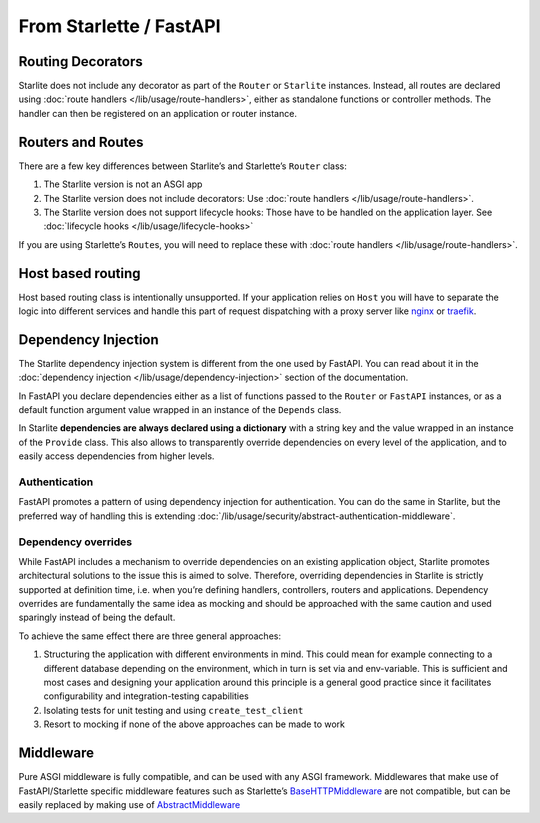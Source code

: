 From Starlette / FastAPI
------------------------

Routing Decorators
~~~~~~~~~~~~~~~~~~

Starlite does not include any decorator as part of the ``Router`` or ``Starlite`` instances.
Instead, all routes are declared using :doc:`route handlers </lib/usage/route-handlers>`, either as standalone functions or
controller methods. The handler can then be registered on an application or router instance.

.. tab-set::

    .. tab-item:: FastAPI
        :sync: fastapi

        .. code-block:: python

            from fastapi import FastAPI


            app = FastAPI()


            @app.get("/")
            async def index() -> dict[str, str]:
                ...

    .. tab-item:: Starlette
        :sync: starlette


        .. code-block:: python

            from starlette.applications import Starlette
            from starlette.routing import Route


            async def index(request):
                ...


            routes = [Route("/", endpoint=index)]

            app = Starlette(routes=routes)

    .. tab-item:: Starlite
        :sync: starlite

        .. code-block:: python

           from starlite import Starlite, get


           @get("/")
           async def index() -> dict[str, str]:
               ...


           app = Starlite([index])


..  seealso::

    To learn more about registering routes, check out this chapter
    in the documentation: :ref:`registering routes <lib/usage/routing:registering routes>`

Routers and Routes
~~~~~~~~~~~~~~~~~~

There are a few key differences between Starlite’s and Starlette’s ``Router`` class:

1. The Starlite version is not an ASGI app
2. The Starlite version does not include decorators: Use :doc:`route handlers </lib/usage/route-handlers>`.
3. The Starlite version does not support lifecycle hooks: Those have to be handled on the application layer. See :doc:`lifecycle hooks </lib/usage/lifecycle-hooks>`

If you are using Starlette’s ``Route``\ s, you will need to replace these with :doc:`route handlers </lib/usage/route-handlers>`.

Host based routing
~~~~~~~~~~~~~~~~~~

Host based routing class is intentionally unsupported. If your application relies on ``Host`` you will have to separate
the logic into different services and handle this part of request dispatching with a proxy server like `nginx <https://www.nginx.com/>`_
or `traefik <https://traefik.io/>`_.

Dependency Injection
~~~~~~~~~~~~~~~~~~~~

The Starlite dependency injection system is different from the one used by FastAPI. You can read about it in
the :doc:`dependency injection </lib/usage/dependency-injection>` section of the documentation.

In FastAPI you declare dependencies either as a list of functions passed to the ``Router`` or ``FastAPI`` instances, or as a
default function argument value wrapped in an instance of the ``Depends`` class.

In Starlite **dependencies are always declared using a dictionary** with a string key and the value wrapped in an
instance of the ``Provide`` class. This also allows to transparently override dependencies on every level of the application,
and to easily access dependencies from higher levels.

.. tab-set::

    .. tab-item:: FastAPI
        :sync: fastapi

        .. code-block:: python

           from fastapi import FastAPI, Depends, APIRouter


           async def route_dependency() -> bool:
               ...


           async def nested_dependency() -> str:
               ...


           async def router_dependency() -> int:
               ...


           async def app_dependency(data: str = Depends(nested_dependency)) -> int:
               ...


           router = APIRouter(dependencies=[Depends(router_dependency)])
           app = FastAPI(dependencies=[Depends(nested_dependency)])
           app.include_router(router)


           @app.get("/")
           async def handler(
               val_route: bool = Depends(route_dependency),
               val_router: int = Depends(router_dependency),
               val_nested: str = Depends(nested_dependency),
               val_app: int = Depends(app_dependency),
           ) -> None:
               ...



    .. tab-item:: Starlite
        :sync: starlite

        .. code-block:: python

           from starlite import Starlite, Provide, get, Router


           async def route_dependency() -> bool:
               ...


           async def nested_dependency() -> str:
               ...


           async def router_dependency() -> int:
               ...


           async def app_dependency(nested: str) -> int:
               ...


           @get("/", dependencies={"val_route": Provide(route_dependency)})
           async def handler(
               val_route: bool, val_router: int, val_nested: str, val_app: int
           ) -> None:
               ...


           router = Router(dependencies={"val_router": Provide(router_dependency)})
           app = Starlite(
               route_handlers=[handler],
               dependencies={
                   "val_app": Provide(app_dependency),
                   "val_nested": Provide(nested_dependency),
               },
           )


..  seealso::

    To learn more about dependency injection, check out this chapter
    in the documentation: `Dependency injection <lib/usage/6-dependency-injection/0-dependency-injection-intro/>`__

Authentication
^^^^^^^^^^^^^^

FastAPI promotes a pattern of using dependency injection for authentication. You can do the same in Starlite, but the
preferred way of handling this is extending :doc:`/lib/usage/security/abstract-authentication-middleware`.

.. tab-set::
    .. tab-item:: FastAPI
        :sync: fastapi

        .. code-block:: python

            from fastapi import FastAPI, Depends, Request


            async def authenticate(request: Request) -> None:
                ...


            app = FastAPI()


            @app.get("/", dependencies=[Depends(authenticate)])
            async def index() -> dict[str, str]:
                ...


    .. tab-item:: Starlite
        :sync: starlite

        .. code-block:: python

            from starlite import Starlite, get, ASGIConnection, BaseRouteHandler


            async def authenticate(
                connection: ASGIConnection, route_handler: BaseRouteHandler
            ) -> None:
                ...


            @get("/", guards=[authenticate])
            async def index() -> dict[str, str]:
                ...


..  seealso::

    To learn more about security and authentication, check out this chapter in the
    documentation: `Security <lib/usage/8-security/0-intro/>`_

Dependency overrides
^^^^^^^^^^^^^^^^^^^^

While FastAPI includes a mechanism to override dependencies on an existing application object,
Starlite promotes architectural solutions to the issue this is aimed to solve. Therefore, overriding
dependencies in Starlite is strictly supported at definition time, i.e. when you’re defining
handlers, controllers, routers and applications. Dependency overrides are fundamentally
the same idea as mocking and should be approached with the same caution and used sparingly
instead of being the default.

To achieve the same effect there are three general approaches:

1. Structuring the application with different environments in mind. This could mean for example
   connecting to a different database depending on the environment, which in turn is set via
   and env-variable. This is sufficient and most cases and designing your application around this
   principle is a general good practice since it facilitates configurability and integration-testing
   capabilities
2. Isolating tests for unit testing and using ``create_test_client``
3. Resort to mocking if none of the above approaches can be made to work

Middleware
~~~~~~~~~~

Pure ASGI middleware is fully compatible, and can be used with any ASGI framework. Middlewares
that make use of FastAPI/Starlette specific middleware features such as
Starlette’s `BaseHTTPMiddleware <https://www.starlette.io/middleware/#basehttpmiddleware>`_ are not compatible,
but can be easily replaced by making use of `AbstractMiddleware
<lib/usage/7-middleware/2-creating-middleware/2-using-abstract-middleware/>`_
